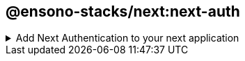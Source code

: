 == @ensono-stacks/next:next-auth

.Add Next Authentication to your next application
[%collapsible]
=====
The next-auth generator will install and configure https://next-auth.js.org/[NextAuth.js] into an existing Next application. It will add the initial configuration, add the session provider, setup an API endpoint and add local environmental variables. It will also configure provider specific setup.

[discrete]
=== Prerequisites

An existing https://nextjs.org/[Next] application

[discrete]
=== Usage

[source, bash]
nx g @ensono-stacks/next:next-auth

[discrete]
=== Command line arguments

The following command line arguments are available:

[cols="1,1,1,1,1"]
|===
|Option |Description | Type | Accepted Values|Default

|--project
|The name of the project
|nameOfApplication
|string
|N/A

|--provider
|The provider to be installed
|string
|none/azureAd
|none

|--skipPackageJson
|Do not add dependencies to `package.json`
|boolean
|true/false
|false
|===

[discrete]
=== Generator Output

- Creates a new Next API endpoint with the file name `[...nextauth].ts`. This contains the dynamic route handler for NextAuth.js which will also contain all of your global NextAuth.js configurations. If you have specified a provider when running the generator this will be added to the providers array

./apps/appName/pages/api/[...nextauth].ts
[source, typescript]
----
import NextAuth from 'next-auth';
import AzureADProvider from 'next-auth/providers/azure-ad';
const nextAuth = NextAuth({
  providers: [
    AzureADProvider({
      clientId: process.env.AZURE_AD_CLIENT_ID,
      clientSecret: process.env.AZURE_AD_CLIENT_SECRET,
      tenantId: process.env.AZURE_AD_TENANT_ID,
    }),
  ],
});
export default nextAuth;
----

- Install the next-auth package and add to package.json, unless the `--skipPackageJson` option was used

./package.json
[source, json]
"dependencies": {
    ...otherDependencies
    "next-auth": "4.18.8",
},

- Create or append an `.env.local` file. Adding required next auth environmental variables. These will vary depending on the provider chosen. 

./.env.local
[source, typescript]
NEXTAUTH_URL=http://localhost:4200
NEXTAUTH_SECRET=secretValue
AZURE_AD_CLIENT_ID=
AZURE_AD_CLIENT_SECRET=
AZURE_AD_TENANT_ID=

NOTE: Be sure to update the environmental variables with the values provided by your provider

- Append the `_app.tsx` file with a https://next-auth.js.org/getting-started/client#sessionprovider[session provider] 

./apps/appName/_app.tsx
[source, typescript]
----
import { AppProps } from 'next/app';
import Head from 'next/head';
import './styles.css';
import { SessionProvider } from 'next-auth/react';
function CustomApp({
  Component,
  pageProps: { session, ...pageProps },
}: AppProps) {
  return (
    <SessionProvider session={session}>
      <Head>
        <title>Welcome to testing!</title>
      </Head>
      <main className="app">
        <Component {...pageProps} />
      </main>
    </SessionProvider>
  );
}
export default CustomApp;
----

From here with the configuration complete it is now possible to access the https://next-auth.js.org/getting-started/client#usesession[useSession] hook from next auth. For further information please see the https://next-auth.js.org/getting-started/example#frontend---add-react-hook[Getting Started Guide to Next Auth]
=====